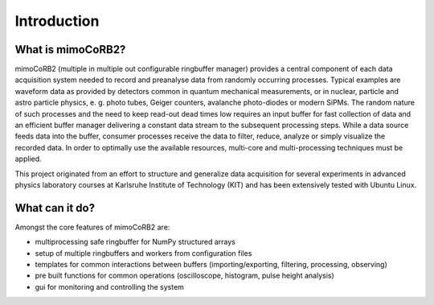 Introduction
============



What is mimoCoRB2?
------------------

mimoCoRB2 (multiple in multiple out configurable ringbuffer manager) provides a
central component of each data acquisition system needed to record and
preanalyse data from randomly occurring processes. Typical examples are
waveform data as provided by detectors common in quantum mechanical
measurements, or in nuclear, particle and astro particle physics, e. g. photo
tubes, Geiger counters, avalanche photo-diodes or modern SiPMs. The random
nature of such processes and the need to keep read-out dead times low requires
an input buffer for fast collection of data and an efficient buffer manager
delivering a constant data stream to the subsequent processing steps. While a
data source feeds data into the buffer, consumer processes receive the data to
filter, reduce, analyze or simply visualize the recorded data. In order to
optimally use the available resources, multi-core and multi-processing
techniques must be applied.



This project originated from an effort to structure and generalize data acquisition for several experiments in advanced
physics laboratory courses at Karlsruhe Institute of Technology (KIT) and has been extensively tested with Ubuntu
Linux.


What can it do?
---------------

Amongst the core features of mimoCoRB2 are:

* multiprocessing safe ringbuffer for NumPy structured arrays
* setup of multiple ringbuffers and workers from configuration files
* templates for common interactions between buffers (importing/exporting, filtering, processing, observing)
* pre built functions for common operations (oscilloscope, histogram, pulse height analysis)
* gui for monitoring and controlling the system